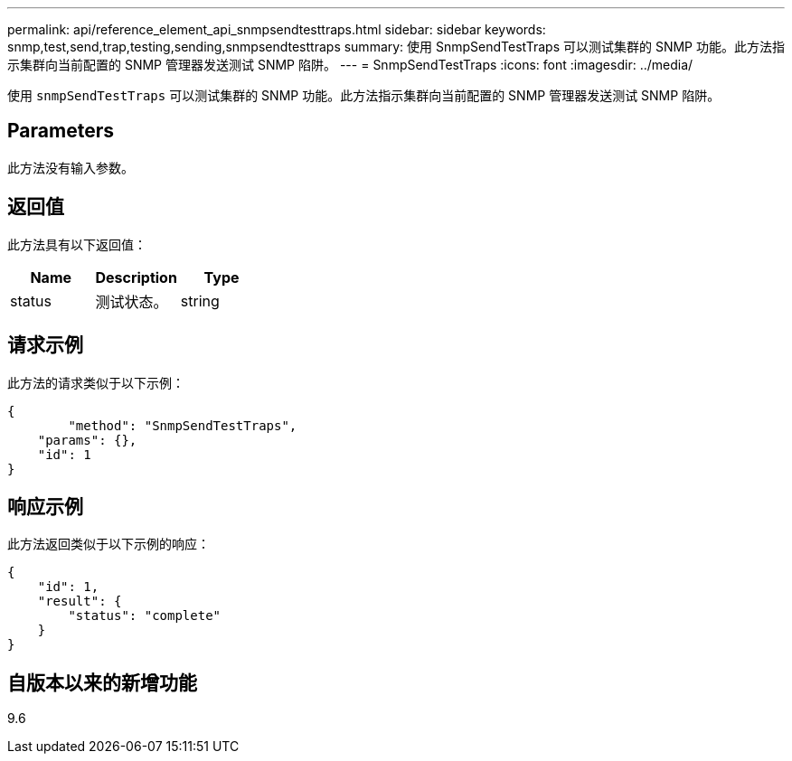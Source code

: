 ---
permalink: api/reference_element_api_snmpsendtesttraps.html 
sidebar: sidebar 
keywords: snmp,test,send,trap,testing,sending,snmpsendtesttraps 
summary: 使用 SnmpSendTestTraps 可以测试集群的 SNMP 功能。此方法指示集群向当前配置的 SNMP 管理器发送测试 SNMP 陷阱。 
---
= SnmpSendTestTraps
:icons: font
:imagesdir: ../media/


[role="lead"]
使用 `snmpSendTestTraps` 可以测试集群的 SNMP 功能。此方法指示集群向当前配置的 SNMP 管理器发送测试 SNMP 陷阱。



== Parameters

此方法没有输入参数。



== 返回值

此方法具有以下返回值：

|===
| Name | Description | Type 


 a| 
status
 a| 
测试状态。
 a| 
string

|===


== 请求示例

此方法的请求类似于以下示例：

[listing]
----
{
	"method": "SnmpSendTestTraps",
    "params": {},
    "id": 1
}
----


== 响应示例

此方法返回类似于以下示例的响应：

[listing]
----
{
    "id": 1,
    "result": {
        "status": "complete"
    }
}
----


== 自版本以来的新增功能

9.6
